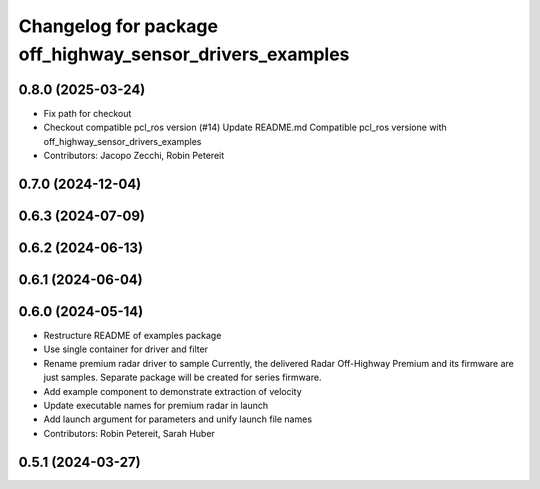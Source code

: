 ^^^^^^^^^^^^^^^^^^^^^^^^^^^^^^^^^^^^^^^^^^^^^^^^^^^^^^^^^
Changelog for package off_highway_sensor_drivers_examples
^^^^^^^^^^^^^^^^^^^^^^^^^^^^^^^^^^^^^^^^^^^^^^^^^^^^^^^^^

0.8.0 (2025-03-24)
------------------
* Fix path for checkout
* Checkout compatible pcl_ros version (#14)
  Update README.md
  Compatible pcl_ros versione with off_highway_sensor_drivers_examples
* Contributors: Jacopo Zecchi, Robin Petereit

0.7.0 (2024-12-04)
------------------

0.6.3 (2024-07-09)
------------------

0.6.2 (2024-06-13)
------------------

0.6.1 (2024-06-04)
------------------

0.6.0 (2024-05-14)
------------------
* Restructure README of examples package
* Use single container for driver and filter
* Rename premium radar driver to sample
  Currently, the delivered Radar Off-Highway Premium and its firmware are just samples.
  Separate package will be created for series firmware.
* Add example component to demonstrate extraction of velocity
* Update executable names for premium radar in launch
* Add launch argument for parameters and unify launch file names
* Contributors: Robin Petereit, Sarah Huber

0.5.1 (2024-03-27)
------------------
